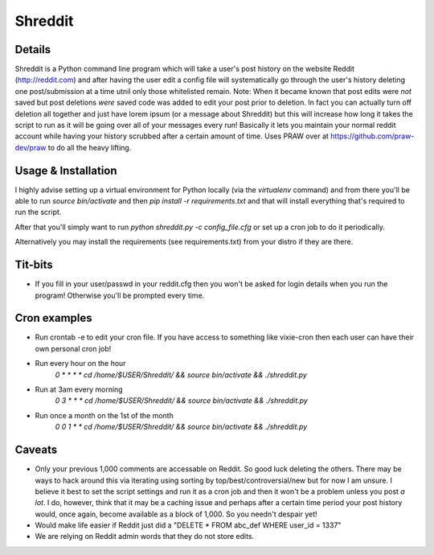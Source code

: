 Shreddit
###########

Details
-----------
Shreddit is a Python command line program which will take a user's post history on the website Reddit (http://reddit.com) and after having the user edit a config file will systematically go through the user's history deleting one post/submission at a time utnil only those whitelisted remain.
Note: When it became known that post edits were *not* saved but post deletions *were* saved code was added to edit your post prior to deletion. In fact you can actually turn off deletion all together and just have lorem ipsum (or a message about Shreddit) but this will increase how long it takes the script to run as it will be going over all of your messages every run!
Basically it lets you maintain your normal reddit account while having your history scrubbed after a certain amount of time.
Uses PRAW over at https://github.com/praw-dev/praw to do all the heavy lifting.

Usage & Installation
-----------
I highly advise setting up a virtual environment for Python locally (via the `virtualenv` command) and from there you'll be able to run `source bin/activate` and then `pip install -r requirements.txt`
and that will install everything that's required to run the script.

After that you'll simply want to run `python shreddit.py -c config_file.cfg` or set up a cron job to do it periodically.

Alternatively you may install the requirements (see requirements.txt) from your distro if they are there.

Tit-bits
-----------
- If you fill in your user/passwd in your reddit.cfg then you won't be asked for login details when you run the program! Otherwise you'll be prompted every time.

Cron examples
-----------
- Run crontab -e to edit your cron file. If you have access to something like vixie-cron then each user can have their own personal cron job!

- Run every hour on the hour
	`0 * * * * cd /home/$USER/Shreddit/ && source bin/activate && ./shreddit.py`

- Run at 3am every morning
	`0 3 * * * cd /home/$USER/Shreddit/ && source bin/activate && ./shreddit.py`

- Run once a month on the 1st of the month
	`0 0 1 * * cd /home/$USER/Shreddit/ && source bin/activate && ./shreddit.py`

Caveats
-----------
- Only your previous 1,000 comments are accessable on Reddit. So good luck deleting the others. There may be ways to hack around this via iterating using sorting by top/best/controversial/new but for now I am unsure. I believe it best to set the script settings and run it as a cron job and then it won't be a problem unless you post *a lot*. I do, however, think that it may be a caching issue and perhaps after a certain time period your post history would, once again, become available as a block of 1,000. So you needn't despair yet!

- Would make life easier if Reddit just did a "DELETE * FROM abc_def WHERE user_id = 1337"

- We are relying on Reddit admin words that they do not store edits.
